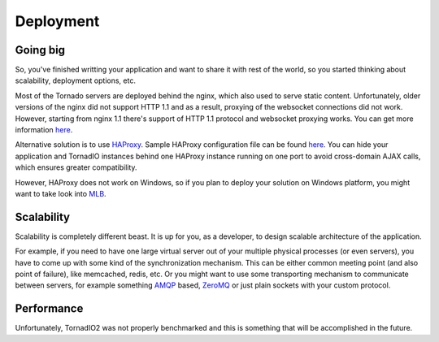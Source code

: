 Deployment
==========

Going big
---------

So, you've finished writting your application and want to share it with rest of the world, so you started
thinking about scalability, deployment options, etc.

Most of the Tornado servers are deployed behind the nginx, which also used to serve static content. Unfortunately,
older versions of the nginx did not support HTTP 1.1 and as a result, proxying of the websocket connections
did not work. However, starting from nginx 1.1 there's support of HTTP 1.1 protocol and websocket proxying
works. You can get more information `here <https://github.com/LearnBoost/socket.io/wiki/Nginx-and-Socket.io>`_.

Alternative solution is to use `HAProxy <http://haproxy.1wt.eu/>`_.
Sample HAProxy configuration file can be found `here <http://stackoverflow.com/questions/4360221/haproxy-websocket-disconnection/4737648#4737648>`_.
You can hide your application and TornadIO instances behind one HAProxy instance running on one port
to avoid cross-domain AJAX calls, which ensures greater compatibility.

However, HAProxy does not work on Windows, so if you plan to deploy your solution on Windows platform,
you might want to take look into `MLB <http://support.microsoft.com/kb/240997>`_.


Scalability
-----------

Scalability is completely different beast. It is up for you, as a developer, to design scalable architecture
of the application.

For example, if you need to have one large virtual server out of your multiple physical processes (or even servers),
you have to come up with some kind of the synchronization mechanism. This can be either common meeting point
(and also point of failure), like memcached, redis, etc. Or you might want to use some transporting mechanism to
communicate between servers, for example something `AMQP <http://www.amqp.org/>`_ based, `ZeroMQ <zeromq.org>`_ or
just plain sockets with your custom protocol.


Performance
-----------

Unfortunately, TornadIO2 was not properly benchmarked and this is something that will be accomplished in the future.
